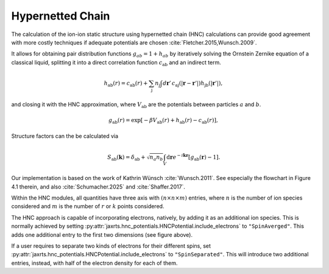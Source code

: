 Hypernetted Chain
=================

The calculation of the ion-ion static structure using hypernetted chain (HNC)
calculations can provide good agreement with more costly techniques if adequate
potentials are chosen :cite:`Fletcher.2015,Wunsch.2009`.

It allows for obtaining pair distribution functions :math:`g_{ab} = 1 + h_{ab}`
by iteratively solving the Ornstein Zernike equation of a classical liquid,
splitting it into a direct correlation function :math:`c_{\text{ab}}` and an
indirect term.

.. math::

   h_{\text{ab}}(r) = c_{\text{ab}}(r) + \sum_\text{j} n_\text{j} \int
   d\mathbf{r}' \, c_{\text{aj}}\left(|\mathbf{r} - \mathbf{r}'|\right)
   h_{\text{jb}}(|\mathbf{r}'|),

and closing it with the HNC approximation, where :math:`V_\text{ab}` are the
potentials between particles :math:`a` and :math:`b`.

.. math::

    g_{\text{ab}}(r) = \exp\left[-\beta V_{\text{ab}}(r) + h_{\text{ab}}(r) -
    c_{\text{ab}}(r)\right],

Structure factors can the be calculated via

.. math::

   S_{\text{ab}}(\mathbf{k}) = \delta_{\text{ab}} + \sqrt{n_a
   n_b}\int_V\mathrm{d}\mathbf{r}e^{-i\mathbf{k}\mathbf{r}}\left[g_{\text{ab}}(\mathbf{r})
   - 1\right].

Our implementation is based on the work of Kathrin Wünsch :cite:`Wunsch.2011`.
See especially the flowchart in Figure 4.1 therein, and also
:cite:`Schumacher.2025` and :cite:`Shaffer.2017`.

Within the HNC modules, all quantities have three axis with :math:`(n\times n
\times m)` entries, where :math:`n` is the number of ion species considered and
:math:`m` is the number of :math:`r` or :math:`k` points considered.

.. image:: images/ThreePotentialHNC.svg
   :width: 600

The HNC approach is capable of incorporating electrons, natively, by adding it
as an additional ion species. This is normally achieved by setting
:py:attr:`jaxrts.hnc_potentials.HNCPotential.include_electrons` to
``"SpinAverged"``.
This adds one additional entry to the first two dimensions (see figure above).

If a user requires to separate two kinds of electrons for their different
spins, set :py:attr:`jaxrts.hnc_potentials.HNCPotential.include_electrons` to
``"SpinSeparated"``. This will introduce two additional entries, instead, with
half of the electron density for each of them.
